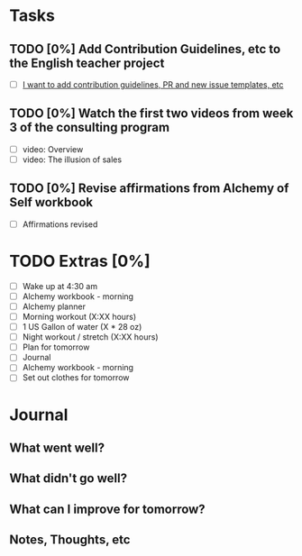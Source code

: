 * Tasks
** TODO [0%] Add Contribution Guidelines, etc to the English teacher project
   SCHEDULED: <2018-01-07 Sun> DEADLINE: <2018-01-08 Mon>
   - [ ] [[https://github.com/cvchaparro/les/issues/5][I want to add contribution guidelines, PR and new issue templates, etc]]
** TODO [0%] Watch the first two videos from week 3 of the consulting program
   SCHEDULED: <2018-01-07 Sun> DEADLINE: <2018-01-08 Mon>
   - [ ] video: Overview
   - [ ] video: The illusion of sales
** TODO [0%] Revise affirmations from Alchemy of Self workbook
   SCHEDULED: <2018-01-07 Sun> DEADLINE: <2018-01-08 Mon>
   - [ ] Affirmations revised
* TODO Extras [0%]
  - [ ] Wake up at 4:30 am
  - [ ] Alchemy workbook - morning
  - [ ] Alchemy planner
  - [ ] Morning workout (X:XX hours)
  - [ ] 1 US Gallon of water (X * 28 oz)
  - [ ] Night workout / stretch (X:XX hours)
  - [ ] Plan for tomorrow
  - [ ] Journal
  - [ ] Alchemy workbook - morning
  - [ ] Set out clothes for tomorrow
* Journal
** What went well?
** What didn't go well?
** What can I improve for tomorrow?
** Notes, Thoughts, etc
